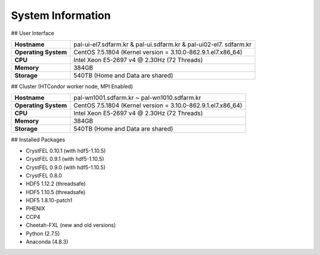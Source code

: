 System Information
==================

## User Interface

+---------------------+----------------------------------------------------------+
| **Hostname**        | pal-ui-el7.sdfarm.kr & pal-ui.sdfarm.kr & pal-ui02-el7.  |
|                     | sdfarm.kr                                                |
+---------------------+----------------------------------------------------------+
| **Operating System**| CentOS 7.5.1804 (Kernel version =                        |
|                     | 3.10.0-862.9.1.el7.x86_64)                               |
+---------------------+----------------------------------------------------------+
| **CPU**             | Intel Xeon E5-2697 v4 @ 2.30Hz (72 Threads)              |
+---------------------+----------------------------------------------------------+
| **Memory**          | 384GB                                                    |
+---------------------+----------------------------------------------------------+
| **Storage**         | 540TB (Home and Data are shared)                         |
+---------------------+----------------------------------------------------------+

## Cluster (HTCondor worker node, MPI Enabled)

+---------------------+----------------------------------------------------------+
| **Hostname**        | pal-wn1001.sdfarm.kr ~ pal-wn1010.sdfarm.kr              |
+---------------------+----------------------------------------------------------+
| **Operating System**| CentOS 7.5.1804 (Kernel version =                        |
|                     | 3.10.0-862.9.1.el7.x86_64)                               |
+---------------------+----------------------------------------------------------+
| **CPU**             | Intel Xeon E5-2697 v4 @ 2.30Hz (72 Threads)              |
+---------------------+----------------------------------------------------------+
| **Memory**          | 384GB                                                    |
+---------------------+----------------------------------------------------------+
| **Storage**         | 540TB (Home and Data are shared)                         |
+---------------------+----------------------------------------------------------+

## Installed Packages

- CrystFEL 0.10.1 (with hdf5-1.10.5)
- CrystFEL 0.9.1 (with hdf5-1.10.5)
- CrystFEL 0.9.0 (with hdf5-1.10.5)
- CrystFEL 0.8.0
- HDF5 1.12.2 (threadsafe)
- HDF5 1.10.5 (threadsafe)
- HDF5 1.8.10-patch1
- PHENIX
- CCP4
- Cheetah-FXL (new and old versions)
- Python (2.7.5)
- Anaconda (4.8.3)
